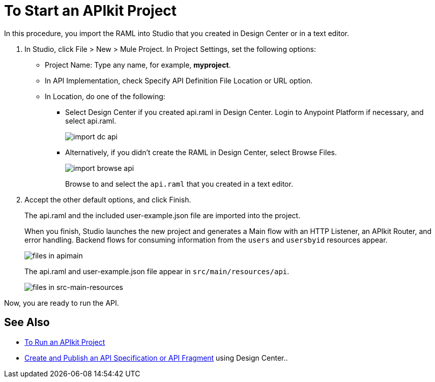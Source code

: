 = To Start an APIkit Project
:imagesdir: ./_images

In this procedure, you import the RAML into Studio that you created in Design Center or in a text editor.

. In Studio, click File > New > Mule Project. In Project Settings, set the following options:
* Project Name: Type any name, for example, *myproject*.
* In API Implementation, check Specify API Definition File Location or URL option.
* In Location, do one of the following:
+
** Select Design Center if you created api.raml in Design Center. Login to Anypoint Platform if necessary, and select api.raml.
+
image::import-dc-api.png[]
+
** Alternatively, if you didn't create the RAML in Design Center, select Browse Files.
+
image::import-browse-api.png[]
+
Browse to and select the `api.raml` that you created in a text editor.
+
. Accept the other default options, and click Finish.
+
The api.raml and the included user-example.json file are imported into the project.
+
When you finish, Studio launches the new project and generates a Main flow with an HTTP Listener, an APIkit Router, and error handling. Backend flows for consuming information from the `users` and `usersbyid` resources appear. 
+
image::apikit-apimain.png[files in apimain]
+
The api.raml and user-example.json file appear in `src/main/resources/api`.
+
image::apikit-explorer.png[files in src-main-resources]

Now, you are ready to run the API.

== See Also

* link:/apikit/v/4.x/run-apikit-task[To Run an APIkit Project]
* link:/design-center/v/1.0/design-create-publish-api-specs[Create and Publish an API Specification or API Fragment] using Design Center..
